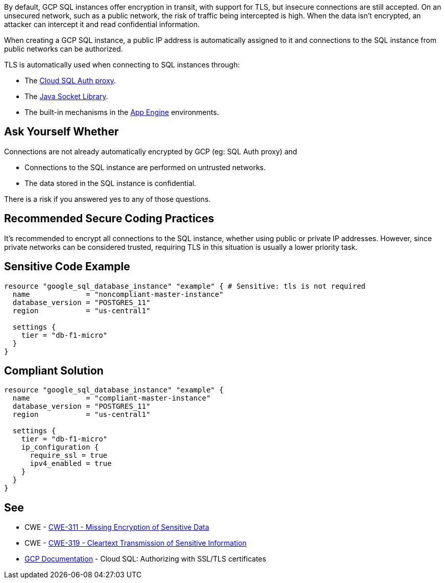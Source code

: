 By default, GCP SQL instances offer encryption in transit, with support for TLS, but insecure connections are still accepted. On an unsecured network, such as a public network, the risk of traffic being intercepted is high. When the data isn't encrypted, an attacker can intercept it and read confidential information.

When creating a GCP SQL instance, a public IP address is automatically assigned to it and connections to the SQL instance from public networks can be authorized.

TLS is automatically used when connecting to SQL instances through:

* The https://cloud.google.com/sql/docs/mysql/connect-admin-proxy[Cloud SQL Auth proxy].
* The https://cloud.google.com/sql/docs/mysql/connect-overview#languages[Java Socket Library].
* The built-in mechanisms in the https://cloud.google.com/appengine/docs[App Engine] environments.


== Ask Yourself Whether

Connections are not already automatically encrypted by GCP (eg: SQL Auth proxy) and

* Connections to the SQL instance are performed on untrusted networks.
* The data stored in the SQL instance is confidential.

There is a risk if you answered yes to any of those questions.


== Recommended Secure Coding Practices

It's recommended to encrypt all connections to the SQL instance, whether using public or private IP addresses. However, since private networks can be considered trusted, requiring TLS in this situation is usually a lower priority task.


== Sensitive Code Example

[source,terraform]
----
resource "google_sql_database_instance" "example" { # Sensitive: tls is not required
  name             = "noncompliant-master-instance"
  database_version = "POSTGRES_11"
  region           = "us-central1"

  settings {
    tier = "db-f1-micro"
  }
}
----

== Compliant Solution

[source,terraform]
----
resource "google_sql_database_instance" "example" {
  name             = "compliant-master-instance"
  database_version = "POSTGRES_11"
  region           = "us-central1"

  settings {
    tier = "db-f1-micro"
    ip_configuration {
      require_ssl = true
      ipv4_enabled = true
    }
  }
}
----

== See

* CWE - https://cwe.mitre.org/data/definitions/311[CWE-311 - Missing Encryption of Sensitive Data]
* CWE - https://cwe.mitre.org/data/definitions/79[CWE-319 - Cleartext Transmission of Sensitive Information]
* https://cloud.google.com/sql/docs/mysql/authorize-ssl[GCP Documentation] - Cloud SQL: Authorizing with SSL/TLS certificates


ifdef::env-github,rspecator-view[]

'''
== Implementation Specification
(visible only on this page)

=== Message

Make sure creating a GCP SQL instance without requiring TLS is safe here.

Omitting {parameter} allows unencrypted connections to the database. Make sure it is safe here.


endif::env-github,rspecator-view[]
